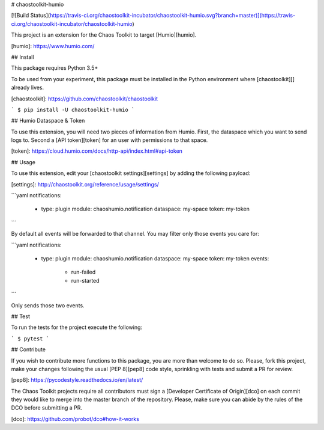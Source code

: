 # chaostoolkit-humio

[![Build Status](https://travis-ci.org/chaostoolkit-incubator/chaostoolkit-humio.svg?branch=master)](https://travis-ci.org/chaostoolkit-incubator/chaostoolkit-humio)

This project is an extension for the Chaos Toolkit to target [Humio][humio].

[humio]: https://www.humio.com/

## Install

This package requires Python 3.5+

To be used from your experiment, this package must be installed in the Python
environment where [chaostoolkit][] already lives.

[chaostoolkit]: https://github.com/chaostoolkit/chaostoolkit

```
$ pip install -U chaostoolkit-humio
```

## Humio Dataspace & Token

To use this extension, you will need two pieces of information from Humio.
First, the dataspace which you want to send logs to. Second a [API token][token]
for an user with permissions to that space.

[token]: https://cloud.humio.com/docs/http-api/index.html#api-token

## Usage

To use this extension, edit your [chaostoolkit settings][settings] by adding the
following payload:

[settings]: http://chaostoolkit.org/reference/usage/settings/

```yaml
notifications:
  -
    type: plugin
    module: chaoshumio.notification
    dataspace: my-space
    token: my-token
```

By default all events will be forwarded to that channel. You may filter only
those events you care for:


```yaml
notifications:
  -
    type: plugin
    module: chaoshumio.notification
    dataspace: my-space
    token: my-token
    events:
      - run-failed
      - run-started
```

Only sends those two events.

## Test

To run the tests for the project execute the following:

```
$ pytest
```

## Contribute

If you wish to contribute more functions to this package, you are more than
welcome to do so. Please, fork this project, make your changes following the
usual [PEP 8][pep8] code style, sprinkling with tests and submit a PR for
review.

[pep8]: https://pycodestyle.readthedocs.io/en/latest/

The Chaos Toolkit projects require all contributors must sign a
[Developer Certificate of Origin][dco] on each commit they would like to merge
into the master branch of the repository. Please, make sure you can abide by
the rules of the DCO before submitting a PR.

[dco]: https://github.com/probot/dco#how-it-works


